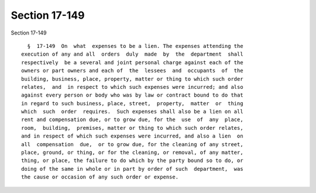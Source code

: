 Section 17-149
==============

Section 17-149 ::    
        
     
        §  17-149  On  what  expenses to be a lien. The expenses attending the
      execution of any and all  orders  duly  made  by  the  department  shall
      respectively  be a several and joint personal charge against each of the
      owners or part owners and each of  the  lessees  and  occupants  of  the
      building, business, place, property, matter or thing to which such order
      relates,  and  in respect to which such expenses were incurred; and also
      against every person or body who was by law or contract bound to do that
      in regard to such business, place, street,  property,  matter  or  thing
      which  such  order  requires.  Such expenses shall also be a lien on all
      rent and compensation due, or to grow due, for the  use  of  any  place,
      room,  building,  premises, matter or thing to which such order relates,
      and in respect of which such expenses were incurred, and also a lien  on
      all  compensation  due,  or to grow due, for the cleaning of any street,
      place, ground, or thing, or for the cleaning, or removal, of any matter,
      thing, or place, the failure to do which by the party bound so to do, or
      doing of the same in whole or in part by order of such  department,  was
      the cause or occasion of any such order or expense.
    
    
    
    
    
    
    